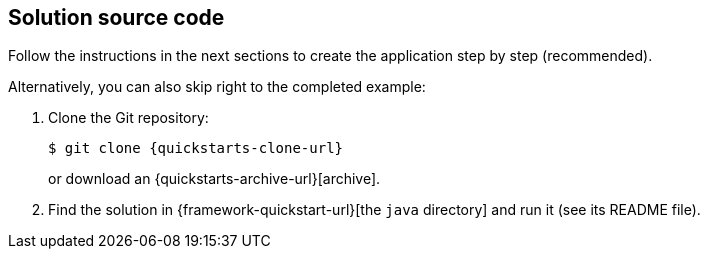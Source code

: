 == Solution source code

Follow the instructions in the next sections to create the application step by step (recommended).

Alternatively, you can also skip right to the completed example:

. Clone the Git repository:
+
[source,shell,subs=attributes+]
----
$ git clone \{quickstarts-clone-url\}
----
+
or download an \{quickstarts-archive-url\}[archive].

. Find the solution in \{framework-quickstart-url\}[the `java` directory]
and run it (see its README file).